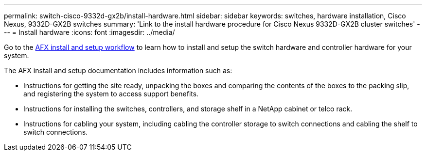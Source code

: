 ---
permalink: switch-cisco-9332d-gx2b/install-hardware.html
sidebar: sidebar
keywords: switches, hardware installation, Cisco Nexus, 9332D-GX2B switches
summary: 'Link to the install hardware procedure for Cisco Nexus 9332D-GX2B cluster switches'
---
= Install hardware
:icons: font
:imagesdir: ../media/

[.lead]
Go to the https://docs.netapp.com/us-en/afx/install-setup-workflow.html[AFX install and setup workflow^] to learn how to install and setup the switch hardware and controller hardware for your system.

The AFX install and setup documentation includes information such as:

* Instructions for getting the site ready, unpacking the boxes and comparing the contents of the boxes to the packing slip, and registering the system to access support benefits.

* Instructions for installing the switches, controllers, and storage shelf in a NetApp cabinet or telco rack.

* Instructions for cabling your system, including cabling the controller storage to switch connections and cabling the shelf to switch connections.


// New content for OAM project, AFFFASDOC-331, 2025-MAY-06
